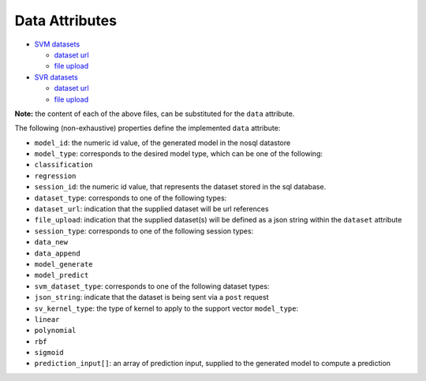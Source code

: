 ===============
Data Attributes
===============

-  `SVM
   datasets <https://github.com/jeff1evesque/machine-learning/blob/master/interface/static/data/json/programmatic_interface/svm>`_

   -  `dataset url <https://github.com/jeff1evesque/machine-learning/tree/master/interface/static/data/json/programmatic_interface/svm/dataset_url>`_
   -  `file upload <https://github.com/jeff1evesque/machine-learning/tree/master/interface/static/data/json/programmatic_interface/svm/file_upload>`_

-  `SVR
   datasets <https://github.com/jeff1evesque/machine-learning/blob/master/interface/static/data/json/programmatic_interface/svr>`_

   -  `dataset url <https://github.com/jeff1evesque/machine-learning/tree/master/interface/static/data/json/programmatic_interface/svr/dataset_url>`_
   -  `file upload <https://github.com/jeff1evesque/machine-learning/tree/master/interface/static/data/json/programmatic_interface/svr/file_upload>`_

**Note:** the content of each of the above files, can be substituted for
the ``data`` attribute.

The following (non-exhaustive) properties define the implemented
``data`` attribute:

-  ``model_id``: the numeric id value, of the generated model in the
   nosql datastore
-  ``model_type``: corresponds to the desired model type, which can be
   one of the following:
-  ``classification``
-  ``regression``
-  ``session_id``: the numeric id value, that represents the dataset
   stored in the sql database.
-  ``dataset_type``: corresponds to one of the following types:
-  ``dataset_url``: indication that the supplied dataset will be url
   references
-  ``file_upload``: indication that the supplied dataset(s) will be
   defined as a json string within the ``dataset`` attribute
-  ``session_type``: corresponds to one of the following session types:
-  ``data_new``
-  ``data_append``
-  ``model_generate``
-  ``model_predict``
-  ``svm_dataset_type``: corresponds to one of the following dataset
   types:
-  ``json_string``: indicate that the dataset is being sent via a
   ``post`` request
-  ``sv_kernel_type``: the type of kernel to apply to the support vector
   ``model_type``:
-  ``linear``
-  ``polynomial``
-  ``rbf``
-  ``sigmoid``
-  ``prediction_input[]``: an array of prediction input, supplied to the
   generated model to compute a prediction
